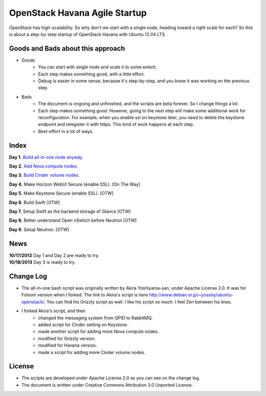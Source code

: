 OpenStack Havana Agile Startup
==============================

OpenStack has high-scalability. So why don't we start with a single node, 
heading toward a right scale for each? So this is about a step-by-step 
startup of OpenStack Havana with Ubuntu 12.04 LTS. 

Goods and Bads about this approach
----------------------------------

* Goods
   * You can start with single node and scale it to some extent.
   * Each step makes something good, with a little effort.
   * Debug is easier in some sense, because it's step-by-step, and
     you know it was working on the previous step.
* Bads
   * The document is ongoing and unfinished, and the scripts are beta forever.
     So I change things a lot.
   * Each step makes something good. However, going to the next step will make
     some additional work for reconfiguration. For example, when you enable 
     ssl on keystone later, you need to delete the keystone endpoint and 
     relegister it with https. This kind of work happens at each step.
   * Best-effort in a lot of ways.

Index
-----

**Day 1.** `Build all-in-one node anyway. <https://github.com/kjtanaka/havana_startup/blob/master/doc/all_in_one.rst>`_

**Day 2.** `Add Nova compute nodes. <https://github.com/kjtanaka/havana_startup/blob/master/doc/add_compute.rst>`_

**Day 3.** `Build Cinder volume nodes. <https://github.com/kjtanaka/havana_startup/blob/master/doc/add_volume.rst>`_

**Day 4.** Make Horizon WebUI Secure (enable SSL). [On The Way]

**Day 5.** Make Keystone Secure (enable SSL). [OTW]

**Day 6.** Build Swift [OTW]

**Day 7.** Setup Swift as the backend storage of Glance [OTW]

**Day 8.** Better understand Open vSwitch before Neutron [OTW]

**Day 9.** Setup Neutron. [OTW]

News
----
| **10/17/2013** Day 1 and Day 2 are ready to try.
| **10/18/2013** Day 3 is ready to try.

Change Log
----------
* The all-in-one bash script was originally written by Akira Yoshiyama-san, under Apache License 2.0. It was
  for Folsom version when I forked. The link to Akira's script is here 
  `<http://www.debian.or.jp/~yosshy/ubuntu-openstack/>`_.
  You can find his Grizzly script as well. I like his script so much. I feel Zen between his lines.
* I forked Akira's script, and then
    * changed the messaging system from QPID to RabbitMQ.
    * added script for Cinder setting on Keystone.
    * made another script for adding more Nova compute nodes.
    * modified for Grizzly version.
    * modified for Havana version.
    * made a script for adding more Cinder volume nodes.

License
-------
* The scripts are developed under Apache License 2.0 as you can see on the change log.
* The document is written under Creative Commons Attribution 3.0 Unported License.

.. image:: http://i.creativecommons.org/l/by/3.0/88x31.png
   :target: http://creativecommons.org/licenses/by/3.0/

